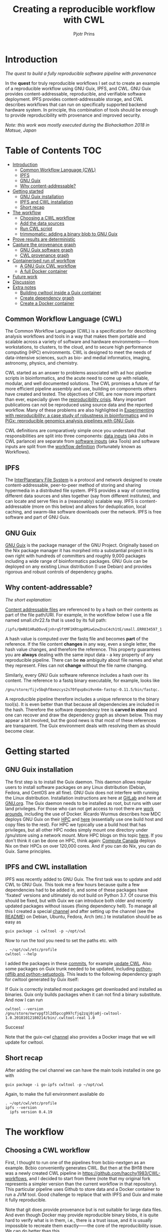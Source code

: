 # -*- mode: org; coding: utf-8; -*-
#+TITLE: Creating a reproducible workflow with CWL
#+AUTHOR: Pjotr Prins

* Introduction

/The quest to build a fully reproducible software pipeline with provenance/

In the *quest* for truly reproducible workflows I set out to create
an example of a reproducible workflow using GNU Guix, IPFS, and
CWL. GNU Guix provides content-addressable, reproducible, and verifiable software
deployment. IPFS provides content-addressable storage, and CWL
describes workflows that can run on specifically supported backend hardware system. In
principle, this combination of tools should be enough to provide
reproducibility with provenance and improved security.

#+ATTR_HTML: :style margin-left: auto; margin-right: auto; width=100%;
[[https://raw.githubusercontent.com/pjotrp/CWL-workflows/guix-cwl/graph.png]]

/Note: this work was mostly executed during the Biohackathon 2018 in
Matsue, Japan/

* Table of Contents                                                     :TOC:
 - [[#introduction][Introduction]]
   - [[#common-workflow-language-cwl][Common Workflow Language (CWL)]]
   - [[#ipfs][IPFS]]
   - [[#gnu-guix][GNU Guix]]
   - [[#why-content-addressable][Why content-addressable?]]
 - [[#getting-started][Getting started]]
   - [[#gnu-guix-installation][GNU Guix installation]]
   - [[#ipfs-and-cwl-installation][IPFS and CWL installation]]
   - [[#short-recap][Short recap]]
 - [[#the-workflow][The workflow]]
   - [[#choosing-a-cwl-workflow][Choosing a CWL workflow]]
   - [[#add-the-data-sources][Add the data sources]]
   - [[#run-cwl-script][Run CWL script]]
   - [[#trimmomatic-adding-a-binary-blob-to-gnu-guix][trimmomatic: adding a binary blob to GNU Guix]]
 - [[#prove-results-are-deterministic][Prove results are deterministic]]
 - [[#capture-the-provenance-graph][Capture the provenance graph]]
   - [[#gnu-guix-software-graph][GNU Guix software graph]]
   - [[#cwl-provenance-graph][CWL provenance graph]]
 - [[#containerised-run-of-workflow][Containerised run of workflow]]
   - [[#a-gnu-guix-cwl-workflow][A GNU Guix CWL workflow]]
   - [[#a-full-docker-container][A full Docker container]]
 - [[#future-work][Future work]]
 - [[#discussion][Discussion]]
 - [[#extra-notes][Extra notes]]
   - [[#building-cwltool-inside-a-guix-container][Building cwltool inside a Guix container]]
   - [[#create-dependency-graph][Create dependency graph]]
   - [[#create-a-docker-container][Create a Docker container]]

** Common Workflow Language (CWL)

The Common Workflow Language (CWL) is a specification for describing
analysis workflows and tools in a way that makes them portable and
scalable across a variety of software and hardware environments——from
workstations, to clusters, to the cloud, and to secure high performance computing (HPC)
environments. CWL is designed to meet the needs of data-intensive
sciences, such as bio- and medial informatics, imaging, astronomy, physics,
and chemistry.

CWL started as an answer to problems associated with ad hoc pipeline scripts in
bioinformatics, and the acute need to come up with reliable, modular, and well documented solutions. 
The CWL promises a future of far more efficient  pipeline assembly and use, building on components others have
created and tested. The objectives of CWL are now more important than ever, especially given the
[[https://www.nature.com/news/1-500-scientists-lift-the-lid-on-reproducibility-1.19970][reproducibility crisis]]. Many important publications can not be reproduced using source data and the reported workflow. Many of these problems are also highlighted in [[https://academic.oup.com/gigascience/article/7/7/giy077/5046609][Experimenting
with reproducibility: a case study of robustness in bioinformatics]] and
in [[https://www.ncbi.nlm.nih.gov/pubmed/30277498][PiGx: reproducible genomics analysis pipelines with GNU Guix]].

CWL definitions are comparatively simple once you understand that
responsibilities are split into three components: [[https://github.com/pjotrp/CWL-workflows/blob/master/Jobs/small.ERR034597.test-workflow.yml][data inputs]] (aka Jobs in
CWL parlance) are separate from [[https://github.com/pjotrp/CWL-workflows/blob/master/Tools/fastqc.cwl][software inputs]] (aka Tools) and
software inputs are split from the [[https://github.com/pjotrp/CWL-workflows/blob/master/Workflows/test-workflow.cwl][workflow definition]] (fortunately
known as Workflows).

** IPFS

The [[https://ipfs.io/][InterPlanetary File System]] is a protocol and network designed to
create content-addressable, peer-to-peer method of storing and
sharing hypermedia in a distributed file system. IPFS provides a way of connecting different data sources and sites together (say from different institutes), and can locate and serve files in a
(reasonably) scalable way. IPFS is content-addressable (more on this
below) and allows for deduplication, local caching, and swarm-like
software downloads over the network. IPFS is free software and part
of GNU Guix.

** GNU Guix

[[http://gnu.org/software/guix][GNU Guix]] is the package manager of the GNU Project. Originally based
on the Nix package manager it has morphed into a substantial project
in its own right with hundreds of committers and roughly 9,000 packages
including a wide range of bioinformatics packages. GNU Guix can be
deployed on any existing Linux distribution (I use Debian) and
provides rigorous and robust controls of dependency graphs.

** Why content-addressable?

/The short explanation:/

[[https://en.wikipedia.org/wiki/Content-addressable_storage][Content addressable files]] are referenced to by a hash on their
contents as part of the file path/URI. For example, in the workflow
below I use a file named small.chr22.fa that is used by its full
path:

: /ipfs/QmR81HRaDDvvEjnhrq5ftMF1KRtqp8MiwGzwZnsC4ch1tE/small.ERR034597_1.fastq.

A hash value is computed over the fastq file and becomes *part*
of the reference. If the file content *changes* in any way, even a single
letter, the hash value changes, and therefore the reference. This
property guarantees you are *always* dealing with the same input
data - a key property of any reproducible pipeline. There can be *no*
ambiguity about file names and what they represent. Files can not
*change* without the file name changing.

Similarly, every GNU Guix software reference includes a hash over its
content. The reference to a fastq binary executable, for example,
looks like

: /gnu/store/fijv5bqhf8xmzcys2s70fqvp8xi9vn6m-fastqc-0.11.5/bin/fastqc.

A reproducible pipeline therefore includes a unique reference to the
binary tool(s). It is even better than that because all dependencies
are included in the hash. Therefore the software dependency tree is
*carved in stone* and one can recover and draw the dependency graph as
shown below. This may appear a bit involved, but the good news is that most of
these references are transparent. The Guix environment deals with
resolving them as should become clear.

* Getting started

** GNU Guix installation

The first step is to install the Guix daemon. This daemon allows
regular users to install software packages on any Linux distribution
(Debian, Fedora, and CentOS are all fine). GNU Guix does not interfere
with  running the Linux distribution. Installation instructions are here at
 [[https://gitlab.com/pjotrp/guix-notes/blob/master/INSTALL.org][GitLab]] and here at [[https://www.gnu.org/software/guix/manual/html_node/Binary-Installation.html][GNU.org]]. The Guix daemon needs to be installed as root,
but runs with user land privileges. For those who can not get access to root
there are [[https://guix-hpc.bordeaux.inria.fr/blog/2017/10/using-guix-without-being-root/][work arounds]], including the use of Docker. Ricardo
Wurmus describes how MDC deploys GNU Guix on their [[https://guix.mdc-berlin.de/documentation.html][HPC]] and [[https://elephly.net/posts/2015-04-17-gnu-guix.html][here]]
(essentially use one build host and copy files to the rest). For HPC
we typically use a build host that has privileges, but all other HPC
nodes simply mount one directory under /gnu/store using a network
mount. More HPC blogs on this topic [[https://guix-hpc.bordeaux.inria.fr/blog/][here]]. If you don't think it can be
done on HPC, think again: [[https://archive.fosdem.org/2018/schedule/event/computecanada/][Compute Canada]] deploys Nix on their HPCs
on over 120,000 cores. And if you can do Nix, you can do Guix. Same
principles.

** IPFS and CWL installation

IPFS was recently added to GNU Guix.  The first task was to update and
add CWL to GNU Guix. This took me a few hours because quite a few
dependencies had to be added in, and some of these packages have
'fixated' versions and ultimately do not build on Python 3.7. Of
course this should be fixed, but with Guix we can introduce both older
and recently updated packages without issues (fixing dependency
hell). To manage all this I created a special [[https://github.com/genenetwork/guix-cwl][channel]] and after
setting up the channel (see the [[https://github.com/genenetwork/guix-cwl/blob/master/README.org][README]]) on Debian, Ubuntu, Fedora,
Arch (etc.) te installation should be as easy as

: guix package -i cwltool -p ~/opt/cwl

Now to run the tool you need to set the paths etc. with

: . ~/opt/cwl/etc/profile
: cwltool --help

I added the packages in these [[https://gitlab.com/genenetwork/guix-bioinformatics/commits/master][commits]], for example [[https://gitlab.com/genenetwork/guix-bioinformatics/commit/f65893ba096bc4b190d9101cca8fe490af80109e][update CWL]]. Also some
packages on Guix trunk needed to be updated, including [[https://gitlab.com/genenetwork/guix/commit/1204258ca29bba9966934507287eb320a64afe8f][python-rdflib
and python-setuptools]]. This leads to the following dependency graph
for cwltool generated by Guix itself:

#+ATTR_HTML: :style margin-left: auto; margin-right: auto; width=100%;
[[http://biogems.info/cwltool-references.svg]]

If Guix is correctly installed most packages get downloaded and
installed as binaries. Guix only builds packages when it can not find
a binary substitute. And now I can run

: cwltool --version
: /gnu/store/nwrvpgf3l2d5pccg997cfjq2zqj0ja0j-cwltool-1.0.20181012180214/bin/.cwltool-real 1.0

Success!

Note that the guix-cwl [[https://github.com/genenetwork/guix-cwl][channel]] also provides a Docker image that
we will update for cwltool.

** Short recap

After adding the cwl channel we can have the main tools installed in one go with

: guix package -i go-ipfs cwltool -p ~/opt/cwl

Again, to make the full environment available do

: . ~/opt/cwl/etc/profile
: ipfs --version
:   ipfs version 0.4.19

* The workflow

** Choosing a CWL workflow

First, I thought to run one of the pipelines from bcbio-nextgen as an
example. Bcbio conveniently generates CWL. But then at
the BH18 there was a newly created CWL pipeline in
https://github.com/hacchy1983/CWL-workflows, and I decided to start
from there (note that my original fork represents a simpler version
than the current workflow in that repository). This particular pipeline
uses Github to store data and a Docker container to run a JVM
tool. Good challenge to replace that with IPFS and Guix and make it
fully reproducible.

Note that git does provide provenance but is not suitable for large
data files. And even though Docker may provide reproducible binary
blobs, it is quite hard to verify what is in them, i.e., there is a trust
issue, and it is usually impossible to recreate them exactly——the core of the
reproducibility issue. We can do better than this.

** Add the data sources

In the next step we are going to make the data available through
IPFS (as installed above).

After the installation of go-ipfs, create a data structure following the [[https://docs.ipfs.io/introduction/usage/][IPFS instructions]] 
directory

: mkdir /export/data/ipfs
: env IPFS_PATH=/export/data/ipfs ipfs init
:   initializing IPFS node at /export/data/ipfs
:   generating 2048-bit RSA keypair...done
:   peer identity: QmUZsWGgHmJdG2pKK52eF9kG3DQ91fHWNJXUP9fTbzdJFR

Start the daemon

: env IPFS_PATH=/export/data/ipfs ipfs daemon

and we can add the data

#+BEGIN_SRC
export IPFS_PATH=/export/data/ipfs
ipfs add -r DATA2/
  added QmXwNNBT4SyWGnNogzDq8PTbtFi48Q9J6kXRWTRQGmgoNz DATA/small.ERR034597_1.fastq
  added QmcJ7P7eyMqhttSVssYhiRPUc9PxqAapVvS91Qo78xDjj3 DATA/small.ERR034597_2.fastq
  added QmfRb8TLfVnMbxauTPV2hx5EW6pYYYrCRmexcYCQyQpZjV DATA/small.chr22.fa
  added QmXaN36yNT82jQbUf2YuyV8symuF5NrdBX2hxz4mAG1Fby DATA/small.chr22.fa.amb
  added QmVM3SERieRzAdRMxpLuEKMuWT6cYkhCJsyqpGLj7qayoc DATA/small.chr22.fa.ann
  added QmfYpScLAEBXxyZmASWLJQMZU2Ze9UkV919jptGf4qm5EC DATA/small.chr22.fa.bwt
  added Qmc2P19eV77CspK8W1JZ7Y6fs2xRxh1khMsqMdfsPo1a7o DATA/small.chr22.fa.pac
  added QmV8xAwugh2Y35U3tzheZoywjXT1Kej2HBaJK1gXz8GycD DATA/small.chr22.fa.sa
  added QmR81HRaDDvvEjnhrq5ftMF1KRtqp8MiwGzwZnsC4ch1tE DATA
#+END_SRC

Test a file

: ipfs cat QmfRb8TLfVnMbxauTPV2hx5EW6pYYYrCRmexcYCQyQpZjV

and you should see the contents of small.chr22.fa. You can also browse to
http://localhost:8080/ipfs/QmR81HRaDDvvEjnhrq5ftMF1KRtqp8MiwGzwZnsC4ch1tE

Easy!

Next you ought to pin the data so it does not get garbage collected by IPFS.

: ipfs pin add QmR81HRaDDvvEjnhrq5ftMF1KRtqp8MiwGzwZnsC4ch1tE
:   pinned QmR81HRaDDvvEjnhrq5ftMF1KRtqp8MiwGzwZnsC4ch1tE recursively

** Run CWL script

Follow the instructions in the original workflow README

: cwltool Workflows/test-workflow.cwl Jobs/small.ERR034597.test-workflow.yml

complains we don't have Docker. Since we want to run without Docker specify

: cwltool --no-container Workflows/test-workflow.cwl Jobs/small.ERR034597.test-workflow.yml

Resulting in

: 'fastqc' not found: [Errno 2] No such file or directory: 'fastqc': 'fastqc'

which exists in Guix, so

: guix package -i fastqc -p ~/opt/cwl

installs

: fastqc       0.11.5  /gnu/store/sh0wj2c00vkkh218jb5p34gndfdmbhrf-fastqc-0.11.5

and also downloads missing fastqc dependencies

#+BEGIN_SRC
   /gnu/store/sh0wj2c00vkkh218jb5p34gndfdmbhrf-fastqc-0.11.5
   /gnu/store/0j2j0i55s0xykfcgx9fswks8792gk4sk-java-cisd-jhdf5-14.12.6-39162
   /gnu/store/bn8vb4zvdxpjl6z573bxyzqndd925x97-java-picard-1.113
   /gnu/store/g08d57f1pbi6rrzlmcaib1iyc6ir5wn9-icedtea-3.7.0
   /gnu/store/m0k3fdpgyms3fwbz24vaxclx6f1rwjdg-java-jbzip2-0.9.1
#+END_SRC

Note that the package is completely defined with its dependencies and
'content-addressable'. We can see it pulls in Java and Picard. Note
also the software is made available under an 'isolated' profile in
~/opt/cwl. We are not mixing with other software setups. And, in the
end, all software installed in this profile can be hosted in a
(Docker) container.

After installing with Guix we can rerun the workflow and note that it fails at
the next step with

#+BEGIN_SRC
/gnu/store/nwrvpgf3l2d5pccg997cfjq2zqj0ja0j-cwltool-1.0.20181012180214/bin/.cwltool-real 1.0
Resolved 'Workflows/test-workflow.cwl' to 'file:///export/export/local/wrk/izip/git/opensource/cwl/hacchy1983-CWL-workflows/Workflows/test-workflow.cwl'
[workflow ] start
[workflow ] starting step qc1
[step qc1] start
[job qc1] /tmp/ig4k8x8m$ fastqc \
    -o \
    . \
    /tmp/tmp0m1p3syh/stgca222f81-6346-4abf-a005-964e80dcf783/small.ERR034597_1.fastq
Started analysis of small.ERR034597_1.fastq
Approx 5% complete for small.ERR034597_1.fastq
Approx 10% complete for small.ERR034597_1.fastq
Approx 15% complete for small.ERR034597_1.fastq
Approx 20% complete for small.ERR034597_1.fastq
...

Error: Unable to access jarfile /usr/local/share/trimmomatic/trimmomatic.jar
#+END_SRC

Success. fastqc runs fine and now we hit the next issue.  The
/usr/local points out there is at least one problem :). There is also another issue in that
the data files are specified from the source tree, e.g.

#+BEGIN_SRC yaml
fq1:  # type "File"
    class: File
    path: ../DATA/small.ERR034597_1.fastq
    format: http://edamontology.org/format_1930
#+END_SRC

Here you may start to appreciate the added value of a CWL
workflow definition. By using an EDAM ontology CWL gets metadata describing the data format which
can be used down the line. We still need to fetch with IPFS, so the description
becomes

#+BEGIN_SRC yaml
fq1:  # type "File"
    class: File
    path: ../DATA/small.ERR034597_1.fastq
    format: http://edamontology.org/format_1930
#+END_SRC

To make sure we do not fetch the old data I moved the old  files
out of the way and modified the job description to use the IPFS local
web server

: git mv ./DATA ./DATA2
: mkdir DATA

#+BEGIN_SRC diff
--- a/Jobs/small.ERR034597.test-workflow.yml
+++ b/Jobs/small.ERR034597.test-workflow.yml
@@ -1,10 +1,10 @@
 fq1:  # type "File"
     class: File
-    path: ../DATA/small.ERR034597_1.fastq
+    path: http://localhost:8080/ipfs/QmR81HRaDDvvEjnhrq5ftMF1KRtqp8MiwGzwZnsC4ch1tE/small.ERR034597_1.fastq
     format: http://edamontology.org/format_1930
 fq2:  # type "File"
     class: File
-    path: ../DATA/small.ERR034597_2.fastq
+    path: http://localhost:8080/ipfs/QmR81HRaDDvvEjnhrq5ftMF1KRtqp8MiwGzwZnsC4ch1tE/small.ERR034597_2.fastq
     format: http://edamontology.org/format_1930
 fadir:  # type "Directory"
     class: Directory
#+END_SRC

The http fetches can be replaced later with a direct IPFS call which
will fetch files transparently from the public IPFS somewhere - much
like bit torrent does - and cache locally. We will need to add that
support to CWL so we can write something like

: path: ipfs://QmR81HRaDDvvEjnhrq5ftMF1KRtqp8MiwGzwZnsC4ch1tE

This is safe because IPFS is content-addressable.

Now the directory tree looks like

#+BEGIN_SRC
tree
.
├── DATA
├── DATA2
│   ├── small.chr22.fa
│   ├── small.chr22.fa.amb
│   ├── small.chr22.fa.ann
│   ├── small.chr22.fa.bwt
│   ├── small.chr22.fa.pac
│   ├── small.chr22.fa.sa
│   ├── small.ERR034597_1.fastq
│   └── small.ERR034597_2.fastq
├── Jobs
│   ├── small.chr22.bwa-index.yml
│   └── small.ERR034597.test-workflow.yml
├── LICENSE
├── README.md
├── small.ERR034597_1_fastqc.html
├── Tools
│   ├── bwa-index.cwl
│   ├── bwa-mem-PE.cwl
│   ├── fastqc.cwl
│   ├── samtools-sam2bam.cwl
│   └── trimmomaticPE.cwl
└── Workflows
    └── test-workflow.cwl
#+END_SRC

and again CWL runs up to

: ILLUMINACLIP:/usr/local/share/trimmomatic/adapters/TruSeq2-PE.fa:2:40:15
: Error: Unable to access jarfile /usr/local/share/trimmomatic/trimmomatic.jar

** trimmomatic: adding a binary blob to GNU Guix

The original workflow pulls trimmomatic.jar as a Docker image. Just as an example
I downloaded the jar file from source and created a GNU Guix package to make
it available to the workflow.

Guix likes things to be built from source. This is a clear goal of the
GNU project. But you can
still stick in binary blobs if you want. Main thing is that they need
to be available in the /gnu/store to be seen at build/install
time. Here I am going to show you how to do this, but keep in mind
that for reproducible pipelines this is a questionable design
choice.

I created a jar download for GNU Guix. This was done by creating a
Guix channel as part of the repository. The idea of the package in
words is:

1. Download the jar and compute the HASH for Guix with

: guix download http://www.usadellab.org/cms/uploads/supplementary/Trimmomatic/Trimmomatic-0.38.zip
:   /gnu/store/pkjlw42f5ihbvx2af6macinf290l3197-Trimmomatic-0.38.zip
:   0z34y7f9idnxgnyqdc29z4hwdp8f96mlqssyxvks4064nr1aya6l

2. Check the contents of the Zip file

: unzip -t /gnu/store/pkjlw42f5ihbvx2af6macinf290l3197-Trimmomatic-0.38.zip
:    testing: Trimmomatic-0.38/trimmomatic-0.38.jar   OK

3. On running 'guix install' Guix will unzip the file in a 'build' directory
4. You need to tell Guix to copy the file into the target 'installation' directory -
   we'll copy it into =lib/share/jar=
5. After installation the jar will be available in the profile under that directory path

A definition therefore looks like:

#+BEGIN_SRC yaml
- fetch:
    url: http://www.usadellab.org/cms/uploads/supplementary/Trimmomatic/Trimmomatic-0.38.zip
    hash: 0z34y7f9idnxgnyqdc29z4hwdp8f96mlqssyxvks4064nr1aya6l
- dependencies:
  - java
  - unzip
- build:
  - unzip zipfile
  - copy-recursively "Trimmomatic-0.38" to target
#+END_SRC

If you want to see the actual package definition and how it is done
see
https://github.com/pjotrp/CWL-workflows/blob/0f1c3c971f19956ca445a4ba50f575e972e4e835/package/trimmomatic.scm. The
package is written in Scheme, and if you think away the parenthesis
you have pretty much what I have described. Note that one advantage of
using Scheme is that we can define inline variables, such as =source=
and =target=. Something CWL does by including a full blown Javascript
interpreter.

After installing the package and updating the profile, try again after updating the
paths for trimmomatic in

#+BEGIN_SRC bash
env GUIX_PACKAGE_PATH=../../cwl//hacchy1983-CWL-workflows/ ./pre-inst-env guix package -i trimmomatic-jar -p ~/opt/cwl

# ---- Update the paths
. ~/opt/cwl/etc/profile

# ---- Run
cwltool --no-container Workflows/test-workflow.cwl Jobs/small.ERR034597.test-workflow.yml
#+END_SRC

In the next step the workflow failed because bwa was missing, so I added

: guix package -i bwa -p ~/opt/cwl

And then we got a different error

: [E::bwa_idx_load_from_disk] fail to locate the index files

Whoah. This workflow is broken because there are no index files!

Actually if you check earlier IPFS upload you can see we added them with:

#+BEGIN_SRC
  added QmfRb8TLfVnMbxauTPV2hx5EW6pYYYrCRmexcYCQyQpZjV DATA/small.chr22.fa
  added QmXaN36yNT82jQbUf2YuyV8symuF5NrdBX2hxz4mAG1Fby DATA/small.chr22.fa.amb
  added QmVM3SERieRzAdRMxpLuEKMuWT6cYkhCJsyqpGLj7qayoc DATA/small.chr22.fa.ann
  added QmfYpScLAEBXxyZmASWLJQMZU2Ze9UkV919jptGf4qm5EC DATA/small.chr22.fa.bwt
  added Qmc2P19eV77CspK8W1JZ7Y6fs2xRxh1khMsqMdfsPo1a7o DATA/small.chr22.fa.pac
  added QmV8xAwugh2Y35U3tzheZoywjXT1Kej2HBaJK1gXz8GycD DATA/small.chr22.fa.sa
  added QmR81HRaDDvvEjnhrq5ftMF1KRtqp8MiwGzwZnsC4ch1tE DATA
#+END_SRC

But the workflow does not automatically fetch them. So, we need to fix
that. Just add them using IPFS (though we could actually
recreate them using 'bwa index' instead).

#+BEGIN_SRC diff
diff --git a/Jobs/small.ERR034597.test-workflow.yml b/Jobs/small.ERR034597.test-workflow.yml
index 9b9b153..51f2174 100644
--- a/Jobs/small.ERR034597.test-workflow.yml
+++ b/Jobs/small.ERR034597.test-workflow.yml
@@ -6,7 +6,18 @@ fq2:  # type "File"
     class: File
     path: http://localhost:8080/ipfs/QmR81HRaDDvvEjnhrq5ftMF1KRtqp8MiwGzwZnsC4ch1tE/small.ERR034597_2.fastq
     format: http://edamontology.org/format_1930
-fadir:  # type "Directory"
-    class: Directory
-    path: ../DATA
-ref: small.chr22  # type "string"
+ref:  # type "File"
+    class: File
+    path: http://localhost:8080/ipfs/QmR81HRaDDvvEjnhrq5ftMF1KRtqp8MiwGzwZnsC4ch1tE/small.chr22.fa
+    format: http://edamontology.org/format_1929
+    secondaryFiles:
+      - class: File
+        path: http://localhost:8080/ipfs/QmR81HRaDDvvEjnhrq5ftMF1KRtqp8MiwGzwZnsC4ch1tE/small.chr22.fa.amb
+      - class: File
+        path: http://localhost:8080/ipfs/QmR81HRaDDvvEjnhrq5ftMF1KRtqp8MiwGzwZnsC4ch1tE/small.chr22.fa.ann
+      - class: File
+        path: http://localhost:8080/ipfs/QmR81HRaDDvvEjnhrq5ftMF1KRtqp8MiwGzwZnsC4ch1tE/small.chr22.fa.bwt
+      - class: File
+        path: http://localhost:8080/ipfs/QmR81HRaDDvvEjnhrq5ftMF1KRtqp8MiwGzwZnsC4ch1tE/small.chr22.fa.pac
+      - class: File
+        path: http://localhost:8080/ipfs/QmR81HRaDDvvEjnhrq5ftMF1KRtqp8MiwGzwZnsC4ch1tE/small.chr22.fa.sa
#+END_SRC

To make the workflow work I had to replace the concept of an fa directory for bwa to using these
files explicitly which better describes what is happening (as a bonus):

#+BEGIN_SRC diff
diff --git a/Tools/bwa-mem-PE.cwl b/Tools/bwa-mem-PE.cwl
index fc0d12d..0f87af3 100644
--- a/Tools/bwa-mem-PE.cwl
+++ b/Tools/bwa-mem-PE.cwl
@@ -19,12 +19,17 @@ requirements:
 baseCommand: [ bwa, mem ]

 inputs:
-  - id: fadir
-    type: Directory
-    doc: directory containing FastA file and index
   - id: ref
-    type: string
-    doc: name of reference (e.g., hs37d5)
+    type: File
+    inputBinding:
+      position: 2
+    doc: Fasta reference (e.g., hs37d5)
+    secondaryFiles:
+      - .amb
+      - .ann
+      - .bwt
+      - .pac
+      - .sa
   - id: fq1
     type: File
     format: edam:format_1930
#+END_SRC

After that we got

: Final process status is success

Yes!

The source and full diff can be viewed on [[https://github.com/hacchy1983/CWL-workflows/compare/master...pjotrp:guix-cwl][github]].

* Prove results are deterministic

GNU Guix has an option to rebuild packages multiple times and compare
the results. In case there is a difference the packages can not be
considered deterministic. For example software builds may contain a
time stamp at time of build. This is harmless, but who is to tell the
difference is not caused by something else? This is why the
[[https://reproducible-builds.org/][reproducible builds]] project exist of which Guix is a member. See also
[[http://savannah.gnu.org/forum/forum.php?forum_id=8407][GNU Guix Reproducible builds: a means to an end]].

The CWL runner does not have such an option (yet). I ran it by hand three times.
The first time capture the MD5 values with

: find . -type f -print0 | xargs -0 md5sum > ~/md5sum.txt

next times check with

: md5sum -c ~/md5sum.txt |grep -v OK

it complained on one file

: ./output.sam: FAILED
: md5sum: WARNING: 1 computed checksum did NOT match

and the @PG field in the output file contains a temporary path:

#+BEGIN_SRC diff
diff output.sam output.sam.2
2c2
< @PG   ID:bwa  PN:bwa  VN:0.7.17-r1188 CL:bwa mem -t 4 /gnu/tmp/cwl/tmpdoetk_3r/stge19b3f1c-864a-478e-8aee-087a61654aba/small.chr22.fa /gnu/tmp/cwl/tmpdoetk_3r/stgd649e430-caa8-491f-8621-6a2d6c67dcb9/small.ERR034597_1.fastq.trim.1P.fastq /gnu/tmp/cwl/tmpdoetk_3r/stg8330a0f5-751e-4685-911e-52a5c93ecded/small.ERR034597_2.fastq.trim.2P.fastq
---
> @PG   ID:bwa  PN:bwa  VN:0.7.17-r1188 CL:bwa mem -t 4 /gnu/tmp/cwl/tmpl860q0ng/stg2210ff0e-184d-47cb-bba3-36f48365ec27/small.chr22.fa /gnu/tmp/cwl/tmpl860q0ng/stgb694ec99-50fe-4aa6-bba4-37fa72ea7030/small.ERR034597_1.fastq.trim.1P.fastq /gnu/tmp/cwl/tmpl860q0ng/stgf3ace0cb-eb2d-4250-b8b7-eb79448a374f/small.ERR034597_2.fastq.trim.2P.fastq
#+END_SRC

To fix this we could add a step to the pipeline to filter out this field
or force output to go into the same destination directory. Or tell bwa
to skip the @PG field.

Determinism (and reproducibility) may break when the pipeline has
software that does not behave well. Some tools give different results
when run using identical inputs. Unfortunately, the solution is to fix or avoid
such software. Also, software may try to download inputs which can
lead to different results over time, for example by including a time
stamp in the output. To be stringent, it may be advisable to disable
network traffic when the workflow is running. GNU Guix builds all its
software without a network, i.e., after downloading the files as
described in the package definition the network is switched off and
the build procedure runs without network in complete isolation. This
guarantees software can not download non-deterministic material from
the internet. It also guarantees no dependencies can 'bleed' in. This
is why GNU Guix is called a 'functional package manager' - in the
spirit of functional programming.

* Capture the provenance graph

** GNU Guix software graph

This figure shows the dependency graph for running the workflow, and
includes  fastqc, trimmomatic-jar, bwa, ipfs-go, and cwltool itself.

#+ATTR_HTML: :style margin-left: auto; margin-right: auto; width=100%;
[[http://biogems.info/workflow-example.svg]]

GNU Guix keeps track of all these dependencies (which show versions,
but can also show the hash values) and can therefore easily display
the current graph. Note that the full graph that includes all *build*
dependencies to create the software is much larger.

The trend is that most software depends on an increasing number of
other software compilers, tools, libraries, and modules. To remain stress-free and sane, a
rigorous way of managing resources is crucial and this is what GNU Guix
provides.

** CWL provenance graph

#+ATTR_HTML: :style margin-left: auto; margin-right: auto; width=100%;
[[https://raw.githubusercontent.com/pjotrp/CWL-workflows/guix-cwl/graph.png]]

The figure was created by adding the workflow to the CWL viewer online
(simply by pasting the github link). See
https://view.commonwl.org/workflows/github.com/pjotrp/CWL-workflows/blob/guix-cwl/Workflows/test-workflow.cwl

There are two issues with the cwlviewer. First, the PNG/SVG output
links do not end in .png and .svg respectively. This makes it hard to
show them in a browser. Second, I could not find out how to update a
view once a repo had been linked. It should be possible to update
information - at least to create a new generation of workflow.

* Containerised run of workflow

Now you may ask at this point: what is actually the difference with
the original workflow? There are a few differences - first we were
forced to make the inputs more explicit. In the original there was no
mention of BWA index files, they just sat in the github
repository. The main difference, however, is that we were forced to
specify all tools and their dependencies. The original workflow simply
assumed the tools would already be on the system including the CWL
runner cwltool itself! The tools were specified as CWL hints:

#+BEGIN_SRC yaml
hints:
  - class: DockerRequirement
    dockerPull: 'quay.io/biocontainers/fastqc:0.11.7--pl5.22.0_2'
#+END_SRC

The Docker link is a 'hint' which means local installations of tools
get preferential treatment. So, apart from downloading a separate
Docker image for every tool (and every time on a HPC compute node) we
also have the risk of tools 'bleeding' in from the local environment
(correct me if I am wrong here).

** A GNU Guix CWL workflow

To ascertain no tools bleed in to our workflow from the underlying
system AND to make sure we don't miss out on any dependencies we can
run our workflow inside a GNU Guix container. This is not a Docker
container - more on that in the next section. Let's create a container.

The original command was

: env TMPDIR=/gnu/tmp/cwl cwltool --preserve-environment TMPDIR --preserve-environment GUIX_PROFILE --leave-tmpdir \
:   --no-container Workflows/test-workflow.cwl Jobs/small.ERR034597.test-workflow.yml

Now we are going to run that inside a Guix container this means only
the items that are dependencies of the tools we specify are included
in the container. Note that we switch on networking to be able to
fetch data through IPFS:

: env GUIX_PACKAGE_PATH=~/izip/git/opensource/cwl/hacchy1983-CWL-workflows/:~/izip/git/opensource/gnu/channels/guix-cwl \
:   ~/izip/git/opensource/genenetwork/guix-lario/pre-inst-env guix environment --network -C guix \
:   --ad-hoc cwltool trimmomatic-jar bwa fastqc go-ipfs curl

Interestingly, building the container brought out a dependency which
actually had somehow led in through my system. I had to modify a
Python dependency so it was the correct version for cwltool. I was also
getting errors

:  File "/gnu/store/4z148ghmc90cb382sg1lvxja1myavq5b-python-typing-3.6.6/lib/python3.7/site-packages/typing.py", line 1004, in __new__
:    self._abc_registry = extra._abc_registry
:  AttributeError: type object 'Callable' has no attribute '_abc_registry'

despite having fixed this earlier. The issue is that Typing is now
part of Python 3.7, but somehow this module has been pulled into the
path. From the Guix graph I could tell cwltools and python-mypy were
still pulling typing as a dependency. Removing it fixed that (actually
it turned out I was using a different GUIX_PACKAGE_PATH channel).

Main conclusion: GNU Guix is rigorous AND you can fix stuff!

Now run the workflow with

: cwltool --no-container Workflows/test-workflow.cwl Jobs/small.ERR034597.test-workflow.yml

I first had to update the Guix profile so as to use the direct store
path in the new container for trimmomatic - but otherwise it works as
advertised. See the [[https://gist.github.com/pjotrp/53c4ab2cdfb95b1466955d1b9d790f25][output]].

** A full Docker container

Now we have the software stack in a GNU Guix container we can also have Guix
create a Docker container with

: guix pack -f docker cwltool trimmomatic-jar bwa fastqc go-ipfs
:   /gnu/store/57fg8hfah46rclg3vybb9nckg6766izp-docker-pack.tar.gz

which writes out a container that can be uploaded to docker hub or
some other repo. See also https://github.com/genenetwork/guix-cwl.

* Future work

Let's be optimisitic and assume we have all software running correctly in an isolated container
created by GNU Guix and we have fetched all data as inputs from IPFS. We will then have
achieved a fully reproducible pipeline that can be uploaded on the
internet and then be run by anyone anywhere.

There are two improvements to be made:

1. Include the CWL scripts in the container
2. Create a package definitions that forces the dependencies for
   =cwltool trimmomatic-jar bwa fastqc go-ipfs= into the container so
   we can do

: guix pack -f docker my-workflow

And everything is pulled into the container. We could even make a Guix
package (and therefor container) that includes all data inputs.

I will leave this as an exercise for the reader right now, but with
research objects and 'live publications' the enforcement of such
practices may be around the corner.

* Discussion

Here I have explained some of the principle and mechanics of building a reproducible pipeline. With
little effort, anyone should be able create such a pipeline using GNU Guix, an
addressable data source such as IPFS, and a CWL work flow definition
that includes content-addressable references to software and data
inputs (here I used IPFS for data). By running the workflow multiple
times we can asserted that the outcome is deterministic (save for hardware failure, cosmic rays, acts-of-god, and super villans) and therefore
reproducible.

In the process of migrating the original Docker version of this
workflow it became evident that not all inputs were explicitly defined.

This reproducible workflow captures the *full* graph, including all
data, tools, and the cwl-runner itself! There was no need to use Docker at
all. In fact, this version is better than the original Docker pipeline
because both software and data are complete, and are guaranteed to run with
the same (binary) tools.

To guarantee reproducibility it is necessary to fixate the inputs and have
well behaved software. With rogue or badly behaved software this may
be a challenge. The good news is that such behaviour is not so common
and when encountered, GNU Guix and IPFS will highlight the reproducibility problems.

CWL includes a range of satellite tools including cwlviewer that I used to
generate the [[https://view.commonwl.org/workflows/github.com/pjotrp/CWL-workflows/blob/guix-cwl/Workflows/test-workflow.cwl][workflow information]]. Such tools come for 'free' with the CWL. CWLviewer is useful for discovering workflows created by
other researchers and to find examples of CWL scripts.

The bottom line here is that CWL is a very powerful
technical solution for generating pipelines that can be shared. 
It is reasonably simple, and responsibilities are split
into three managable pieces. Data inputs are separate from software inputs and
software inputs are separated from  workflow definitions. The online
documentation for CWL is still sparse. For example, to
figure out the use of secondaryFiles for bwa I read through a number
of existing [[https://view.commonwl.org/workflows][pipelines on Github]]. But with the growth of online pipelines,
CWL will become stronger and stronger. With this growing support
any CWL user will gain the benefit of capturing provenance graphs and
other goodies.

Beside improving the documentation, I suggest CWL add an option for
checking determinism (run workflows multiple times and check results),
add support for native IPFS (a Python IPFS [[https://github.com/ipfs/py-ipfs-api][implementation]] exists) and
add some support for GNU Guix profiles - one single variable pointing
in the GUIX_PROFILE path - so it becomes even easier to create
deterministic deployments that are built from source,
transparent and recreatable.

Docker has had a good run over the last few years, but with respect to these last two points – 
transparency and recreatability – Docker really falls short. A Docker image is a binary
'blob' and it is impossible to go back from the image alone and see
how it was built. This is not transparent. In almost all cases,
Docker build instructions include the equivalent of a 'apt-get update'
which essentially says the image will end up being different every
time you create it. This means it is virtually impossible to
recreate an image. The greatest concern, however, is that of
trust. Downloading a binary blob over the internet is not a great idea
and especially when dealing with privacy concerns.

GNU Guix provides a viable alternative in that (1) it is built from
source which means a workflow with tools can be audited and considered
more secure, and (2) provides full transparency, recreatability (read
faithful reproducibility). With GNU Guix and CWL you do not need
Docker, although it is still possible to run Guix-created Docker images
with these advantages.

Finally GNU Guix comes with its own workflow language [[https://www.guixwl.org/getting-started][GWL]] that
natively makes use of GNU Guix facilities. It may be worth looking
into because it is both simpler and more rigorous and can be combined
with CWL, and in the future it may write CWL definitions. I am sure
I'll introduce a mix of GWL and CWL workflows in my pipelines in the near
future.

* Extra notes

** Building cwltool inside a Guix container

Guix containers allow isolation of the build system

: env GUIX_PACKAGE_PATH=~/izip/git/opensource/gnu/channels/guix-cwl ~/izip/git/opensource/genenetwork/guix-monza/pre-inst-env guix environment -C guix --ad-hoc cwltool coreutils python

Run the tests with

: python3 setup.py build

Some network related tests may fail (6 at this point). To build CWL in a container
you can do something like this:

: env PYTHONPATH=here/lib/python3.6/site-packages:$PYTHONPATH python3 setup.py install --prefix here

** Create dependency graph

The full [[http://biogems.info/cwltool-references.pdf][package graph]] can be generated with

: env GUIX_PACKAGE_PATH=~/izip/git/opensource/gnu/channels/guix-cwl ./pre-inst-env guix graph cwltool |dot -Tpdf > cwltool-package.pdf

We also create a graph for all tools in this workflow we can do

: env GUIX_PACKAGE_PATH=../../cwl//hacchy1983-CWL-workflows/:~/izip/git/opensource/gnu/channels/guix-cwl ./pre-inst-env guix graph cwltool go-ipfs trimmomatic-jar bwa fastqc | dot -Tpdf > full.pdf

And the full [[http://biogems.info/cwltool-package.pdf][dependency graph]] for cwltool, that includes the build environment, can be generated with

: env GUIX_PACKAGE_PATH=~/izip/git/opensource/gnu/channels/guix-cwl ./pre-inst-env guix graph  --type=references cwltool |dot -Tpdf > cwltool-references.pdf

** Create a Docker container

: guix pack -f docker cwltool trimmomatic-jar bwa fastqc go-ipfs curl
